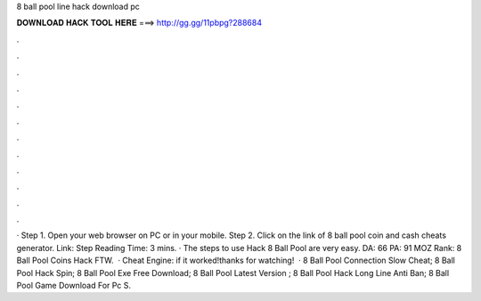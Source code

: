 8 ball pool line hack download pc

𝐃𝐎𝐖𝐍𝐋𝐎𝐀𝐃 𝐇𝐀𝐂𝐊 𝐓𝐎𝐎𝐋 𝐇𝐄𝐑𝐄 ===> http://gg.gg/11pbpg?288684

.

.

.

.

.

.

.

.

.

.

.

.

· Step 1. Open your web browser on PC or in your mobile. Step 2. Click on the link of 8 ball pool coin and cash cheats generator. Link:  Step  Reading Time: 3 mins. · The steps to use Hack 8 Ball Pool are very easy. DA: 66 PA: 91 MOZ Rank: 8 Ball Pool Coins Hack FTW.  · Cheat Engine:  if it worked!thanks for watching!  ·  8 Ball Pool Connection Slow Cheat;  8 Ball Pool Hack Spin;  8 Ball Pool Exe Free Download;  8 Ball Pool Latest Version ;  8 Ball Pool Hack Long Line Anti Ban;  8 Ball Pool Game Download For Pc S.